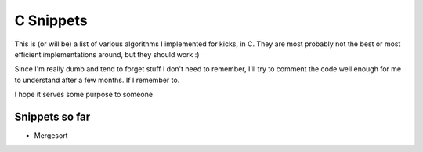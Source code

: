 ==========
C Snippets
==========

This is (or will be) a list of various algorithms I implemented for kicks, in
C. They are most probably not the best or most efficient implementations
around, but they should work :)

Since I'm really dumb and tend to forget stuff I don't need to remember, I'll
try to comment the code well enough for me to understand after a few months. If
I remember to.

I hope it serves some purpose to someone

Snippets so far
===============

* Mergesort
